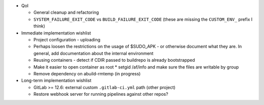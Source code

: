 * QoI

  * General cleanup and refactoring
  * ``SYSTEM_FAILURE_EXIT_CODE`` vs ``BUILD_FAILURE_EXIT_CODE`` (these
    are missing the ``CUSTOM_ENV_`` prefix I think)

* Immediate implementation wishlist

  * Project configuration - uploading
  * Perhaps loosen the restrictions on the usage of $SUDO_APK - or
    otherwise document what they are. In general, add documentation
    about the internal environment
  * Reusing containers - detect if CDIR passed to buildrepo is already
    bootstrapped
  * Make it easier to open container as root
    * setgid /af/info and make sure the files are writable by group
  * Remove dependency on abuild-rmtemp (in progress)

* Long-term implementation wishlist

  * GitLab >= 12.6: external custom ``.gitlab-ci.yml`` path (other
    project)
  * Restore webhook server for running pipelines against other repos?
